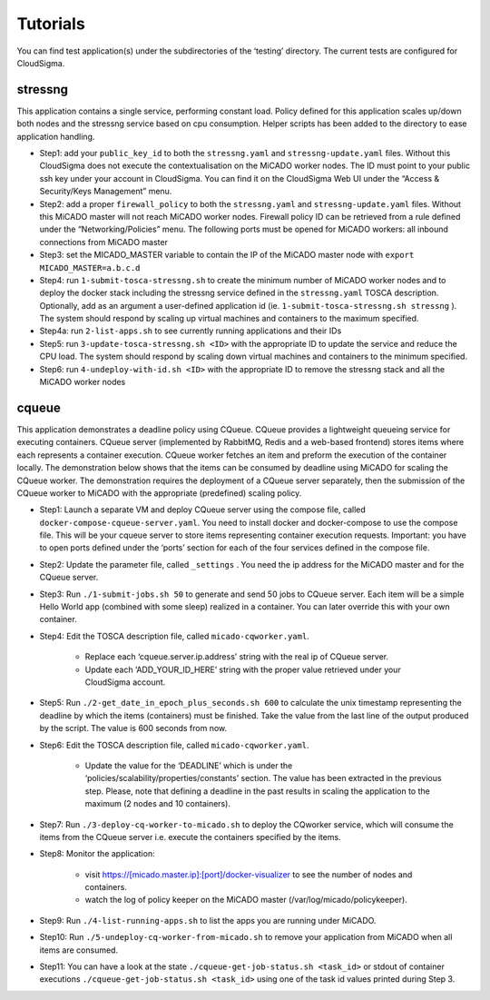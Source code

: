 Tutorials
*********

You can find test application(s) under the subdirectories of the ‘testing’ directory. The current tests are configured for CloudSigma.

stressng
========

This application contains a single service, performing constant load. Policy defined for this application scales up/down both nodes and the stressng service based on cpu consumption. Helper scripts has been added to the directory to ease application handling.

*  Step1: add your ``public_key_id`` to both the ``stressng.yaml`` and ``stressng-update.yaml`` files. Without this CloudSigma does not execute the contextualisation on the MiCADO worker nodes. The ID must point to your public ssh key under your account in CloudSigma. You can find it on the CloudSigma Web UI under the “Access & Security/Keys Management” menu.
* Step2: add a proper ``firewall_policy`` to both the ``stressng.yaml`` and ``stressng-update.yaml`` files. Without this MiCADO master will not reach MiCADO worker nodes. Firewall policy ID can be retrieved from a rule defined under the “Networking/Policies” menu. The following ports must be opened for MiCADO workers: all inbound connections from MiCADO master
*  Step3: set the MICADO_MASTER variable to contain the IP of the MiCADO master node with ``export MICADO_MASTER=a.b.c.d``
*  Step4: run ``1-submit-tosca-stressng.sh`` to create the minimum number of MiCADO worker nodes and to deploy the docker stack including the stressng service defined in the ``stressng.yaml`` TOSCA description. Optionally, add as an argument a user-defined application id (ie. ``1-submit-tosca-stressng.sh stressng`` ). The system should respond by scaling up virtual machines and containers to the maximum specified.
*  Step4a: run ``2-list-apps.sh`` to see currently running applications and their IDs
*  Step5: run ``3-update-tosca-stressng.sh <ID>`` with the appropriate ID to update the service and reduce the CPU load. The system should respond by scaling down virtual machines and containers to the minimum specified.
*  Step6: run ``4-undeploy-with-id.sh <ID>`` with the appropriate ID to remove the stressng stack and all the MiCADO worker nodes

cqueue
======

This application demonstrates a deadline policy using CQueue. CQueue provides a lightweight queueing service for executing containers. CQueue server (implemented by RabbitMQ, Redis and a web-based frontend) stores items where each represents a container execution. CQueue worker fetches an item and preform the execution of the container locally. The demonstration below shows that the items can be consumed by deadline using MiCADO for scaling the CQueue worker. The demonstration requires the deployment of a CQueue server separately, then the submission of the CQueue worker to MiCADO with the appropriate (predefined) scaling policy.

*  Step1: Launch a separate VM and deploy CQueue server using the compose file, called ``docker-compose-cqueue-server.yaml``. You need to install docker and docker-compose to use the compose file. This will be your cqueue server to store items representing container execution requests. Important: you have to open ports defined under the ‘ports’ section for each of the four services defined in the compose file.
*  Step2: Update the parameter file, called ``_settings`` . You need the ip address for the MiCADO master and for the CQueue server.
*  Step3: Run ``./1-submit-jobs.sh 50`` to generate and send 50 jobs to CQueue server. Each item will be a simple Hello World app (combined with some sleep) realized in a container. You can later override this with your own container.
*  Step4: Edit the TOSCA description file, called ``micado-cqworker.yaml``.

    -  Replace each ‘cqueue.server.ip.address’ string with the real ip of CQueue server.
    -  Update each ‘ADD_YOUR_ID_HERE’ string with the proper value retrieved under your CloudSigma account.

*  Step5: Run ``./2-get_date_in_epoch_plus_seconds.sh 600`` to calculate the unix timestamp representing the deadline by which the items (containers) must be finished. Take the value from the last line of the output produced by the script. The value is 600 seconds from now.
*  Step6: Edit the TOSCA description file, called ``micado-cqworker.yaml``.

    -  Update the value for the ‘DEADLINE’ which is under the ‘policies/scalability/properties/constants’ section. The value has been extracted in the previous step. Please, note that defining a deadline in the past results in scaling the application to the maximum (2 nodes and 10 containers).

*  Step7: Run ``./3-deploy-cq-worker-to-micado.sh`` to deploy the CQworker service, which will consume the items from the CQueue server i.e. execute the containers specified by the items.
*  Step8: Monitor the application:

    -  visit https://[micado.master.ip]:[port]/docker-visualizer to see the number of nodes and containers.
    -  watch the log of policy keeper on the MiCADO master    (/var/log/micado/policykeeper).

*  Step9: Run ``./4-list-running-apps.sh`` to list the apps you are running under MiCADO.
*  Step10: Run ``./5-undeploy-cq-worker-from-micado.sh`` to remove your application from MiCADO when all items are consumed.
*  Step11: You can have a look at the state ``./cqueue-get-job-status.sh <task_id>`` or stdout of container executions ``./cqueue-get-job-status.sh <task_id>`` using one of the task id values printed during Step 3.
